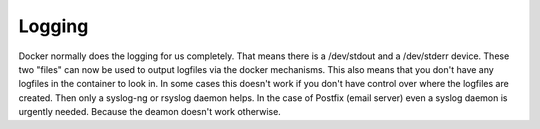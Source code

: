 Logging
#######

Docker normally does the logging for us completely. That means there is a /dev/stdout and a /dev/stderr device. 
These two "files" can now be used to output logfiles via the docker mechanisms. 
This also means that you don't have any logfiles in the container to look in. 
In some cases this doesn't work if you don't have control over where the logfiles are created. Then only a syslog-ng or rsyslog daemon helps.
In the case of Postfix (email server) even a syslog daemon is urgently needed. Because the deamon doesn't work otherwise.
